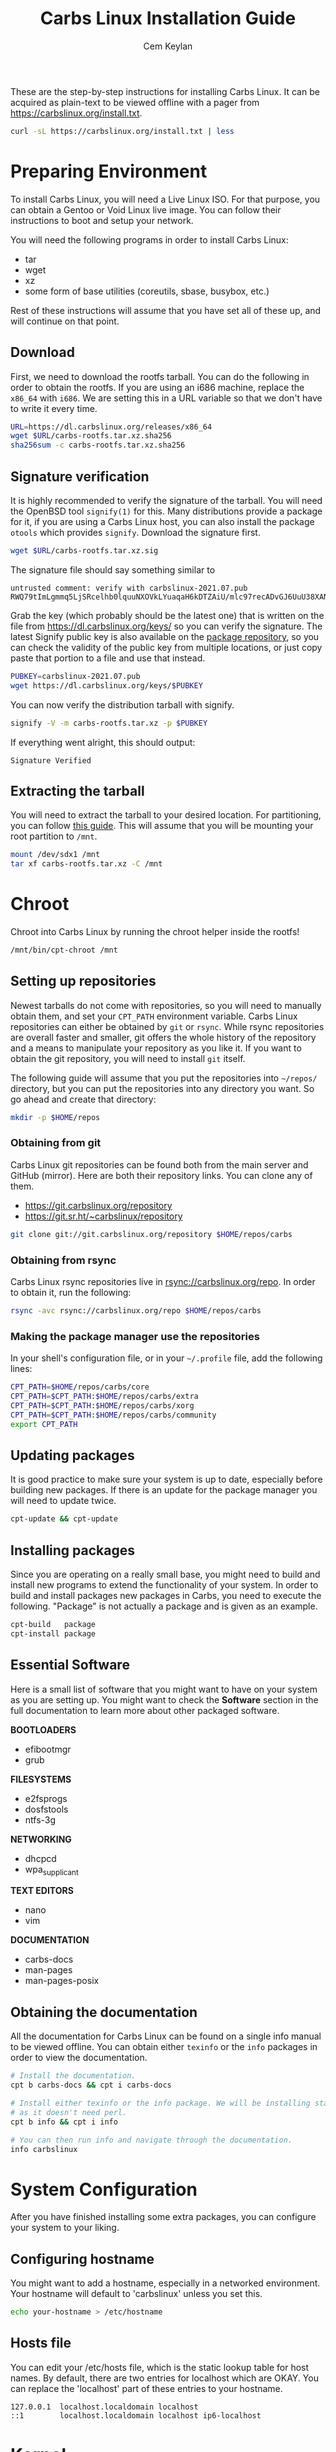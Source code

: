 # Created 2021-07-23 Fri 19:20
#+TITLE: Carbs Linux Installation Guide
#+AUTHOR: Cem Keylan
These are the step-by-step instructions for installing Carbs Linux. It can be
acquired as plain-text to be viewed offline with a pager from
[[https://carbslinux.org/install.txt]].

#+begin_src sh
  curl -sL https://carbslinux.org/install.txt | less
#+end_src

#+toc: headlines 3 local
* Preparing Environment
To install Carbs Linux, you will need a Live Linux ISO. For that purpose, you
can obtain a Gentoo or Void Linux live image. You can follow their instructions
to boot and setup your network.

You will need the following programs in order to install Carbs Linux:

- tar
- wget
- xz
- some form of base utilities (coreutils, sbase, busybox, etc.)

Rest of these instructions will assume that you have set all of these up, and
will continue on that point.

** Download
First, we need to download the rootfs tarball. You can do the following in order
to obtain the rootfs. If you are using an i686 machine, replace the =x86_64=
with =i686=. We are setting this in a URL variable so that we don't have to
write it every time.

#+begin_src sh
  URL=https://dl.carbslinux.org/releases/x86_64
  wget $URL/carbs-rootfs.tar.xz.sha256
  sha256sum -c carbs-rootfs.tar.xz.sha256
#+end_src

** Signature verification
It is highly recommended to verify the signature of the tarball. You will need
the OpenBSD tool =signify(1)= for this. Many distributions provide a package for
it, if you are using a Carbs Linux host, you can also install the package
=otools= which provides =signify=. Download the signature first.

#+begin_src sh
  wget $URL/carbs-rootfs.tar.xz.sig
#+end_src

The signature file should say something similar to

#+results: 
: untrusted comment: verify with carbslinux-2021.07.pub
: RWQ79tImLgmmq5LjSRcelhb0lquuNXOVkLYuaqaH6kDTZAiU/mlc97recADvGJ6UuU38XANqes91KzWiJsncqC2q4SZQO09DWwA=


Grab the key (which probably should be the latest one) that is written on the
file from [[https://dl.carbslinux.org/keys/]] so you can verify the signature. The
latest Signify public key is also available on the [[https://git.carbslinux.org/repository][package repository]], so you can
check the validity of the public key from multiple locations, or just copy paste
that portion to a file and use that instead.

#+begin_src sh
  PUBKEY=carbslinux-2021.07.pub
  wget https://dl.carbslinux.org/keys/$PUBKEY
#+end_src

You can now verify the distribution tarball with signify.

#+begin_src sh
  signify -V -m carbs-rootfs.tar.xz -p $PUBKEY
#+end_src

If everything went alright, this should output:

#+begin_example
  Signature Verified
#+end_example



** Extracting the tarball
You will need to extract the tarball to your desired location. For partitioning,
you can follow [[https://wiki.archlinux.org/index.php/Partitioning][this guide]]. This will assume that you will be mounting your root
partition to =/mnt=.

#+begin_src sh
  mount /dev/sdx1 /mnt
  tar xf carbs-rootfs.tar.xz -C /mnt
#+end_src

* Chroot
Chroot into Carbs Linux by running the chroot helper inside the rootfs!

#+begin_src sh
  /mnt/bin/cpt-chroot /mnt
#+end_src

** Setting up repositories
Newest tarballs do not come with repositories, so you will need to manually
obtain them, and set your =CPT_PATH= environment variable. Carbs Linux
repositories can either be obtained by =git= or =rsync=. While rsync
repositories are overall faster and smaller, git offers the whole history of the
repository and a means to manipulate your repository as you like it. If you want
to obtain the git repository, you will need to install =git= itself.

The following guide will assume that you put the repositories into =~/repos/=
directory, but you can put the repositories into any directory you want. So go
ahead and create that directory:

#+begin_src sh
  mkdir -p $HOME/repos
#+end_src

*** Obtaining from git

Carbs Linux git repositories can be found both from the main server and GitHub
(mirror). Here are both their repository links. You can clone any of them.

- https://git.carbslinux.org/repository
- https://git.sr.ht/~carbslinux/repository

#+begin_src sh
  git clone git://git.carbslinux.org/repository $HOME/repos/carbs
#+end_src

*** Obtaining from rsync

Carbs Linux rsync repositories live in rsync://carbslinux.org/repo. In
order to obtain it, run the following:

#+begin_src sh
  rsync -avc rsync://carbslinux.org/repo $HOME/repos/carbs
#+end_src

*** Making the package manager use the repositories

In your shell's configuration file, or in your =~/.profile= file, add the
following lines:

#+begin_src sh
  CPT_PATH=$HOME/repos/carbs/core
  CPT_PATH=$CPT_PATH:$HOME/repos/carbs/extra
  CPT_PATH=$CPT_PATH:$HOME/repos/carbs/xorg
  CPT_PATH=$CPT_PATH:$HOME/repos/carbs/community
  export CPT_PATH
#+end_src

** Updating packages
It is good practice to make sure your system is up to date, especially before
building new packages. If there is an update for the package manager you will
need to update twice.

#+begin_src sh
  cpt-update && cpt-update
#+end_src

** Installing packages
Since you are operating on a really small base, you might need to build and
install new programs to extend the functionality of your system. In order to
build and install packages new packages in Carbs, you need to execute the
following. "Package" is not actually a package and is given as an example.

#+begin_src sh
  cpt-build   package
  cpt-install package
#+end_src

** Essential Software
Here is a small list of software that you might want to have on your system as
you are setting up. You might want to check the *Software* section in the full
documentation to learn more about other packaged software.

*BOOTLOADERS*

- efibootmgr
- grub

*FILESYSTEMS*

- e2fsprogs
- dosfstools
- ntfs-3g

*NETWORKING*

- dhcpcd
- wpa_supplicant

*TEXT EDITORS*

- nano
- vim

*DOCUMENTATION*

- carbs-docs
- man-pages
- man-pages-posix

** Obtaining the documentation
All the documentation for Carbs Linux can be found on a single info manual to be
viewed offline. You can obtain either =texinfo= or the =info= packages in order
to view the documentation.

#+begin_src sh
  # Install the documentation.
  cpt b carbs-docs && cpt i carbs-docs

  # Install either texinfo or the info package. We will be installing standalone info
  # as it doesn't need perl.
  cpt b info && cpt i info

  # You can then run info and navigate through the documentation.
  info carbslinux
#+end_src

* System Configuration
After you have finished installing some extra packages, you can configure your
system to your liking.

** Configuring hostname
You might want to add a hostname, especially in a networked environment. Your
hostname will default to 'carbslinux' unless you set this.

#+begin_src sh
  echo your-hostname > /etc/hostname
#+end_src

** Hosts file
You can edit your /etc/hosts file, which is the static lookup table for host
names. By default, there are two entries for localhost which are OKAY. You can
replace the 'localhost' part of these entries to your hostname.

#+begin_example
  127.0.0.1  localhost.localdomain localhost
  ::1        localhost.localdomain localhost ip6-localhost
#+end_example

* Kernel
Kernel isn't managed under the main repositories, even though you could package
one for your personal use. Here is an [[https://github.com/cemkeylan/kiss-repository/tree/master/personal/linux][example kernel package]], which you will
need to reconfigure for your specific setup if you want to make use of it.

** Obtaining the kernel sources
You can visit the [[https://kernel.org]] website to choose a kernel that you want
to install. Though only the latest stable and longterm (LTS) versions are
supported.

#+begin_src sh
  # Download the kernel and extract it
  wget https://cdn.kernel.org/pub/linux/kernel/v5.x/linux-5.9.1.tar.xz
  tar xf linux-5.9.1.tar.xz

  # Change directory into the kernel sources
  cd linux-5.9.1
#+end_src

** Kernel dependencies
In order to compile the kernel you will need to install some dependencies. You
will need =libelf=, and =bison= to compile the kernel. If you want to configure
using the menu interface you will also need =ncurses=.

#+begin_src sh
  # The package manager asks to install if you are building more than one package,
  # so no need to run 'cpt i ...'
  cpt b libelf ncurses
#+end_src

In the vanilla kernel sources, you need perl to compile the kernel, but it can
be easily patched out. You will need to apply the following patch. Patch was
written by [[https://github.com/E5ten][E5ten]]. You will need to obtain and apply the patch in the kernel
source directory.

#+begin_src sh
  wget https://dl.carbslinux.org/distfiles/kernel-no-perl.patch
  patch -p1 < kernel-no-perl.patch
#+end_src

** Building the kernel
Next step is configuring and building the kernel. You can check Gentoo's
[[https://wiki.gentoo.org/wiki/Kernel/Configuration][kernel configuration guide]] to learn more about the matter. Overall, Gentoo Wiki
is a good place to learn about configuration according to your hardware. The
following will assume a monolithic kernel.

#+begin_src sh
  make menuconfig
  make
  install -Dm755 $(make -s image_name) /boot/vmlinuz-linux
#+end_src

* Making your system bootable
In order to be able to boot your fresh system, wou will need an init-daemon,
init-scripts and a bootloader. The init daemon is already provided by busybox,
but you can optionally change it.

** Bootloader
In the main repository, there is efibootmgr and grub to serve as bootloaders.
efibootmgr can be used as a standalone bootloader, or can be used to install
grub in a UEFI environment. efibootmgr is needed unless you are using a device
without UEFI support (or you really want to use BIOS for a reason).

*** GRUB BIOS installation

#+begin_src sh
  cpt b grub && cpt i grub
  grub-install --target=i386-pc /dev/sdX
  grub-mkconfig -o /boot/grub/grub.cfg
#+end_src

*** GRUB UEFI installation

#+begin_src sh
  cpt b efibootmgr && cpt i efibootmgr
  cpt b grub && cpt i grub

  grub-install --target=x86_64-efi \
  	     --efi-directory=esp \
  	     --bootloader-id=CarbsLinux

  grub-mkconfig -o /boot/grub/grub.cfg
#+end_src

** Init scripts
Only thing left to do is installing the init-scripts, and now you are almost
ready to boot your system!

#+begin_src sh
  cpt b carbs-init && cpt i carbs-init
#+end_src

** Fstab
You can now manually edit your fstab entry, or you can use the genfstab tool.
If you want to use the tool, exit the chroot and run the following:

#+begin_src sh
  wget https://github.com/cemkeylan/genfstab/raw/master/genfstab
  chmod +x genfstab
  ./genfstab -U /mnt >> /mnt/etc/fstab
#+end_src

* Post-installation
The base installation is now complete, you can now fine tune your system
according to your needs. Rest of these instructions are completely optional.
You can check the rest of the documentation to learn more about the system.

** KISS repositories
There have been recent changes to the =kiss= package manager that breaks
compatibility with =cpt=. These changes throw away the entire premise of their
"static" packaging system. =cpt= will never implement those changes, so don't
expect any KISS package that was changed during or after July 2021 to work with
=cpt=.
